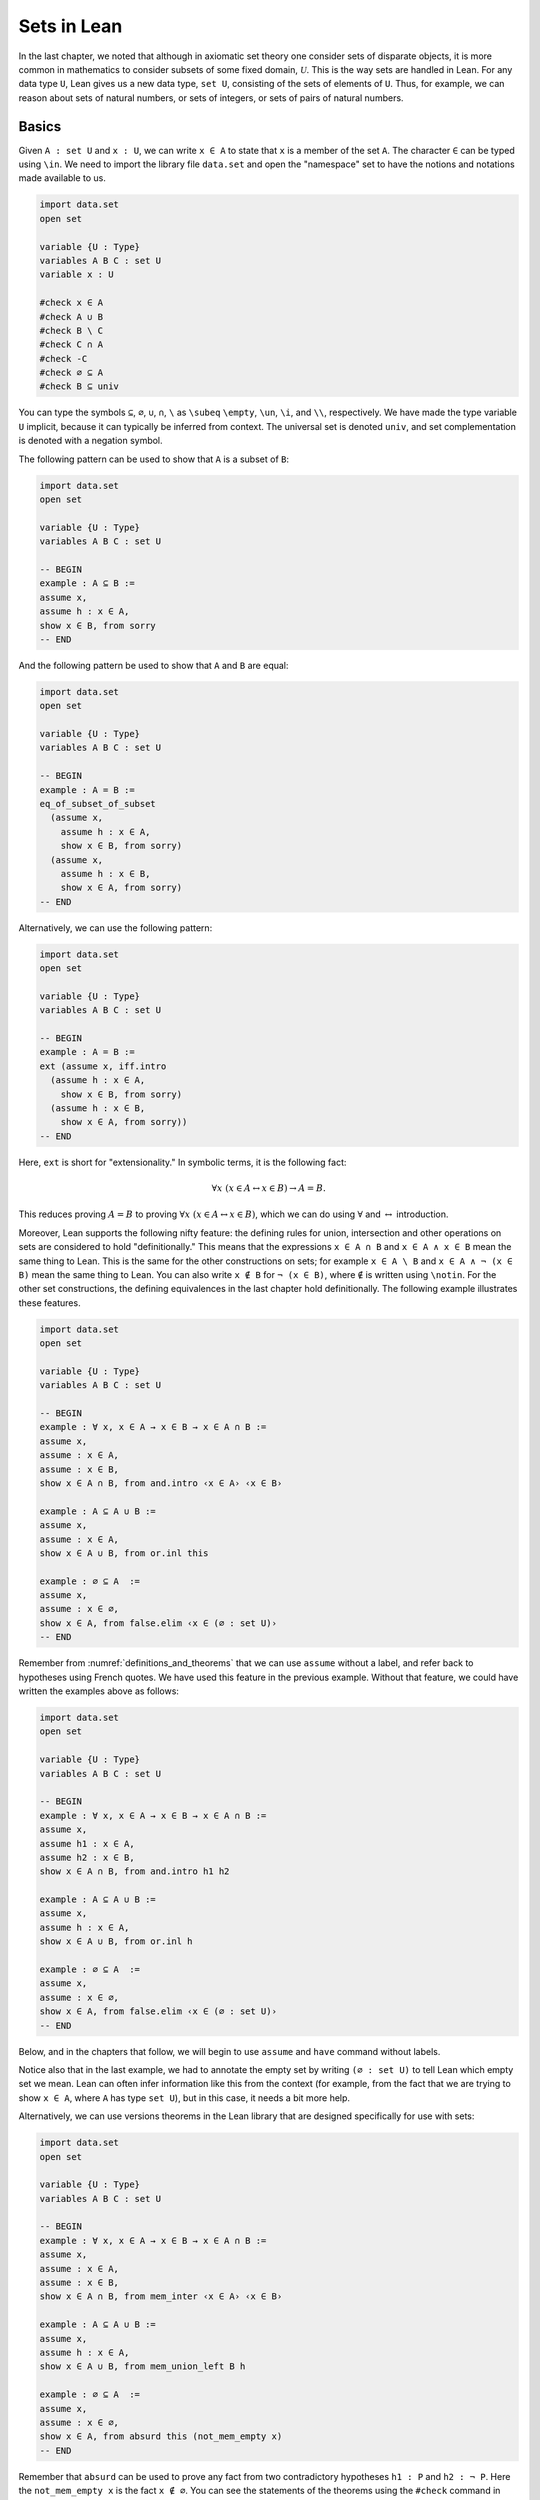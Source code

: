 Sets in Lean
============

In the last chapter, we noted that although in axiomatic set theory one consider sets of disparate objects, it is more common in mathematics to consider subsets of some fixed domain, :math:`\mathcal U`. This is the way sets are handled in Lean. For any data type ``U``, Lean gives us a new data type, ``set U``, consisting of the sets of elements of ``U``. Thus, for example, we can reason about sets of natural numbers, or sets of integers, or sets of pairs of natural numbers.

Basics
------

Given ``A : set U`` and ``x : U``, we can write ``x ∈ A`` to state that ``x`` is a member of the set ``A``. The character ``∈`` can be typed using ``\in``. We need to import the library file ``data.set`` and open the "namespace" set to have the notions and notations made available to us.

.. code-block:: lean

    import data.set
    open set

    variable {U : Type}
    variables A B C : set U
    variable x : U

    #check x ∈ A
    #check A ∪ B
    #check B \ C
    #check C ∩ A
    #check -C
    #check ∅ ⊆ A
    #check B ⊆ univ

You can type the symbols ``⊆``, ``∅``, ``∪``, ``∩``, ``\`` as ``\subeq`` ``\empty``, ``\un``, ``\i``, and ``\\``, respectively. We have made the type variable ``U`` implicit, because it can typically be inferred from context. The universal set is denoted ``univ``, and set complementation is denoted with a negation symbol.

The following pattern can be used to show that ``A`` is a subset of ``B``:

.. code-block:: lean

    import data.set
    open set

    variable {U : Type}
    variables A B C : set U

    -- BEGIN
    example : A ⊆ B :=
    assume x,
    assume h : x ∈ A,
    show x ∈ B, from sorry
    -- END

And the following pattern be used to show that ``A`` and ``B`` are equal:

.. code-block:: lean

    import data.set
    open set

    variable {U : Type}
    variables A B C : set U

    -- BEGIN
    example : A = B :=
    eq_of_subset_of_subset
      (assume x,
        assume h : x ∈ A,
        show x ∈ B, from sorry)
      (assume x,
        assume h : x ∈ B,
        show x ∈ A, from sorry)
    -- END

Alternatively, we can use the following pattern:

.. code-block:: lean

    import data.set
    open set

    variable {U : Type}
    variables A B C : set U

    -- BEGIN
    example : A = B :=
    ext (assume x, iff.intro
      (assume h : x ∈ A,
        show x ∈ B, from sorry)
      (assume h : x ∈ B,
        show x ∈ A, from sorry))
    -- END

Here, ``ext`` is short for "extensionality." In symbolic terms, it is the following fact:

.. math::

    \forall x \; (x \in A \leftrightarrow x \in B) \to A = B.  

This reduces proving :math:`A = B` to proving :math:`\forall x \; (x \in A \leftrightarrow x \in B)`, which we can do using :math:`\forall` and :math:`\leftrightarrow` introduction.

Moreover, Lean supports the following nifty feature: the defining rules for union, intersection and other operations on sets are considered to hold "definitionally." This means that the expressions ``x ∈ A ∩ B`` and ``x ∈ A ∧ x ∈ B`` mean the same thing to Lean. This is the same for the other constructions on sets; for example ``x ∈ A \ B`` and ``x ∈ A ∧ ¬ (x ∈ B)`` mean the same thing to Lean. You can also write ``x ∉ B`` for ``¬ (x ∈ B)``, where ``∉`` is written using ``\notin``. For the other set constructions, the defining equivalences in the last chapter hold definitionally. The following example illustrates these features.

.. code-block:: lean

    import data.set
    open set

    variable {U : Type}
    variables A B C : set U

    -- BEGIN
    example : ∀ x, x ∈ A → x ∈ B → x ∈ A ∩ B :=
    assume x,
    assume : x ∈ A,
    assume : x ∈ B,
    show x ∈ A ∩ B, from and.intro ‹x ∈ A› ‹x ∈ B›

    example : A ⊆ A ∪ B :=
    assume x,
    assume : x ∈ A,
    show x ∈ A ∪ B, from or.inl this

    example : ∅ ⊆ A  :=
    assume x,
    assume : x ∈ ∅,
    show x ∈ A, from false.elim ‹x ∈ (∅ : set U)›
    -- END

Remember from :numref:`definitions_and_theorems` that we can use ``assume`` without a label, and refer back to hypotheses using French quotes. We have used this feature in the previous example. Without that feature, we could have written the examples above as follows:

.. code-block:: lean

    import data.set
    open set

    variable {U : Type}
    variables A B C : set U

    -- BEGIN
    example : ∀ x, x ∈ A → x ∈ B → x ∈ A ∩ B :=
    assume x,
    assume h1 : x ∈ A,
    assume h2 : x ∈ B,
    show x ∈ A ∩ B, from and.intro h1 h2

    example : A ⊆ A ∪ B :=
    assume x,
    assume h : x ∈ A,
    show x ∈ A ∪ B, from or.inl h

    example : ∅ ⊆ A  :=
    assume x,
    assume : x ∈ ∅,
    show x ∈ A, from false.elim ‹x ∈ (∅ : set U)›
    -- END

Below, and in the chapters that follow, we will begin to use ``assume`` and ``have`` command without labels.

Notice also that in the last example, we had to annotate the empty set by writing ``(∅ : set U)`` to tell Lean which empty set we mean. Lean can often infer information like this from the context (for example, from the fact that we are trying to show ``x ∈ A``, where ``A`` has type ``set U``), but in this case, it needs a bit more help.

Alternatively, we can use versions theorems in the Lean library that are designed specifically for use with sets:

.. code-block:: lean

    import data.set
    open set

    variable {U : Type}
    variables A B C : set U

    -- BEGIN
    example : ∀ x, x ∈ A → x ∈ B → x ∈ A ∩ B :=
    assume x,
    assume : x ∈ A,
    assume : x ∈ B,
    show x ∈ A ∩ B, from mem_inter ‹x ∈ A› ‹x ∈ B›

    example : A ⊆ A ∪ B :=
    assume x,
    assume h : x ∈ A,
    show x ∈ A ∪ B, from mem_union_left B h

    example : ∅ ⊆ A  :=
    assume x,
    assume : x ∈ ∅,
    show x ∈ A, from absurd this (not_mem_empty x)
    -- END

Remember that ``absurd`` can be used to prove any fact from two contradictory hypotheses ``h1 : P`` and ``h2 : ¬ P``. Here the ``not_mem_empty x`` is the fact ``x ∉ ∅``. You can see the statements of the theorems using the ``#check`` command in Lean:

.. code-block:: lean

    import data.set
    open set

    -- BEGIN
    #check @mem_inter
    #check @mem_of_mem_inter_left
    #check @mem_of_mem_inter_right
    #check @mem_union_left
    #check @mem_union_right
    #check @mem_or_mem_of_mem_union
    #check @not_mem_empty
    -- END

Here, the ``@`` symbol in Lean prevents it from trying to fill in implicit arguments automatically, and instead display the full statement of the theorem.

The fact that Lean can identify sets with their logical definitions makes it easy to prove inclusions between sets:

.. code-block:: lean

    import data.set
    open set

    variable {U : Type}
    variables A B C : set U

    -- BEGIN
    example : A \ B ⊆ A :=
    assume x,
    assume : x ∈ A \ B,
    show x ∈ A, from and.left this

    example : A \ B ⊆ -B :=
    assume x,
    assume : x ∈ A \ B,
    have x ∉ B, from and.right this,
    show x ∈ -B, from this
    -- END

Once again, we can use versions of the theorems designed specifically for sets:

.. code-block:: lean

    import data.set
    open set

    variable {U : Type}
    variables A B C : set U

    -- BEGIN
    example : A \ B ⊆ A :=
    assume x,
    assume : x ∈ A \ B,
    show x ∈ A, from mem_of_mem_diff this

    example : A \ B ⊆ -B :=
    assume x,
    assume : x ∈ A \ B,
    have x ∉ B, from not_mem_of_mem_diff this,
    show x ∈ -B, from this
    -- END

Some Identities
---------------

here is the proof of the first identity that we proved informally in the previous chapter:

.. code-block:: lean

    import data.set
    open set

    variable {U : Type}
    variables A B C : set U

    -- BEGIN
    example : A ∩ (B ∪ C) = (A ∩ B) ∪ (A ∩ C) :=
    eq_of_subset_of_subset
      (assume x,
        assume h : x ∈ A ∩ (B ∪ C),
        have x ∈ A, from and.left h,
        have x ∈ B ∪ C, from and.right h,
        or.elim (‹x ∈ B ∪ C›)
          (assume : x ∈ B,
            have x ∈ A ∩ B, from and.intro ‹x ∈ A› ‹x ∈ B›,
            show x ∈ (A ∩ B) ∪ (A ∩ C), from or.inl this)
          (assume : x ∈ C,
            have x ∈ A ∩ C, from and.intro ‹x ∈ A› ‹x ∈ C›,
            show x ∈ (A ∩ B) ∪ (A ∩ C), from or.inr this))
      (assume x,
        assume : x ∈ (A ∩ B) ∪ (A ∩ C),
        or.elim this
          (assume h : x ∈ A ∩ B,
            have x ∈ A, from and.left h,
            have x ∈ B, from and.right h,
            have x ∈ B ∪ C, from or.inl this,
            show x ∈ A ∩ (B ∪ C), from and.intro ‹x ∈ A› this)
          (assume h : x ∈ A ∩ C,
            have x ∈ A, from and.left h,
            have x ∈ C, from and.right h,
            have x ∈ B ∪ C, from or.inr this,
            show x ∈ A ∩ (B ∪ C), from and.intro ‹x ∈ A› this))
    -- END

Notice that it is considerably longer than the informal proof in the last chapter, because we have spelled out every last detail. Unfortunately, this does not necessarily make it more readable. Keep in mind that you can always write long proofs incrementally, using ``sorry``. You can also break up long proofs into smaller pieces:

.. code-block:: lean

    import data.set
    open set

    variable {U : Type}
    variables A B C : set U

    -- BEGIN
    theorem inter_union_subset : A ∩ (B ∪ C) ⊆ (A ∩ B) ∪ (A ∩ C) :=
    assume x,
    assume h : x ∈ A ∩ (B ∪ C),
    have x ∈ A, from and.left h,
    have x ∈ B ∪ C, from and.right h,
    or.elim (‹x ∈ B ∪ C›)
      (assume : x ∈ B,
        have x ∈ A ∩ B, from and.intro ‹x ∈ A› ‹x ∈ B›,
        show x ∈ (A ∩ B) ∪ (A ∩ C), from or.inl this)
      (assume : x ∈ C,
        have x ∈ A ∩ C, from and.intro ‹x ∈ A› ‹x ∈ C›,
        show x ∈ (A ∩ B) ∪ (A ∩ C), from or.inr this)

    theorem inter_union_inter_subset : (A ∩ B) ∪ (A ∩ C) ⊆ A ∩ (B ∪ C) :=
    assume x,
    assume : x ∈ (A ∩ B) ∪ (A ∩ C),
    or.elim this
      (assume h : x ∈ A ∩ B,
        have x ∈ A, from and.left h,
        have x ∈ B, from and.right h,
        have x ∈ B ∪ C, from or.inl this,
        show x ∈ A ∩ (B ∪ C), from and.intro ‹x ∈ A› this)
      (assume h : x ∈ A ∩ C,
        have x ∈ A, from and.left h,
        have x ∈ C, from and.right h,
        have x ∈ B ∪ C, from or.inr this,
        show x ∈ A ∩ (B ∪ C), from and.intro ‹x ∈ A› this)

    example : A ∩ (B ∪ C) = (A ∩ B) ∪ (A ∩ C) :=
    eq_of_subset_of_subset
      (inter_union_subset A B C)
      (inter_union_inter_subset A B C)
    -- END

Notice that the two theorems depend on the variables ``A``, ``B``, and ``C``, which have to be supplied as arguments when they are applied. They also depend on the underlying type, ``U``, but because the variable ``U`` was marked implicit, Lean figures it out from the context.

In the last chapter we showed :math:`(A \cap \overline B) \cup B = B`. Here is the corresponding proof in Lean:

.. code-block:: lean

    import data.set
    open set

    variable  U : Type
    variables A B C : set U

    -- BEGIN
    example : (A ∩ -B) ∪ B = A ∪ B :=
    calc
      (A ∩ -B) ∪ B = (A ∪ B) ∩ (-B ∪ B) : by rewrite union_distrib_right
               ... = (A ∪ B) ∩ univ     : by rewrite compl_union_self
               ... = A ∪ B              : by rewrite inter_univ
    -- END

Translated to propositions, the theorem above states that for every pair of elements :math:`A` and :math:`B` in a Boolean algebra, :math:`(A \wedge \neg B) \vee B = B`. Lean allows us to do calculations on propositions as though they are elements of a Boolean algebra, with equality replaced by ``↔``.

.. TODO(Jeremy): put ``not_or_self`` into the library

.. code-block:: lean

    import logic.basic
    open classical

    theorem not_or_self (P : Prop) : (¬ P ∨ P) ↔ true :=
    iff.intro (λ h, trivial) (λ h, or.symm (em P))

    -- BEGIN
    variables A B : Prop

    example : (A ∧ ¬ B) ∨ B ↔ A ∨ B :=
    calc
        (A ∧ ¬ B) ∨ B ↔ (A ∨ B) ∧ (¬ B ∨ B) : by rw and_or_distrib_right
                    ... ↔ (A ∨ B) ∧ true      : by rw not_or_self
                    ... ↔ (A ∨ B)             : by rw and_true
    -- END

Power Sets and Indexed Families
-------------------------------

We can also work with power sets and indexed unions and intersections in Lean. If ``A : set U``, then ``powerset A`` is a subset of ``set U``, that is, we have ``powerset A : set (set X)``. For Lean, ``A ∈ powerset B`` means the same thing as ``A ⊆ B``, which, in turn, means ``∀x, x ∈ A → x ∈ B``.

.. code-block:: lean

    import data.set
    open set

    variable  {U : Type}
    variables (A B : set U)

    -- BEGIN
    #check powerset A

    example : A ∈ powerset (A ∪ B) :=
    assume x,
    assume : x ∈ A,
    show x ∈ A ∪ B, from or.inl ‹x ∈ A›
    -- END

A family of sets in Lean is written as ``A : I → set U`` where ``I`` is a ``Type``. Then the intersection and union of the family of sets ``A`` is written ``⋂i, A i`` ``⋃i, A i``. These characters can be typed with ``\I`` and ``\Un``. For Lean, ``x ∈ ⋂i, A i`` means ``∀i : I, x ∈ A i`` and ``x ∈ ⋃i, A i`` means ``∃i : I, x ∈ A i``. To refresh your memory at to how to work with the universal and existential quantifier in Lean, see :numref:`Chapters %s <first_order_logic_in_lean>`.

.. TODO(Jeremy): add ``mem_of_mem_Inter`` and ``mem_Union`` to library.

.. code-block:: lean

    import data.set
    open set

    theorem {u v} mem_of_mem_Inter {ι : Type u} {α : Type v}
    {a : α} {s : ι → set α} (h : a ∈ ⋂ i, s i) (i : ι) :
    a ∈ s i :=
    h (s i) ⟨i, rfl⟩

    theorem {u v} mem_Union {ι : Type u} {α : Type v}
    {a : α} {s : ι → set α} {i : ι} (h : a ∈ s i) : a ∈ ⋃ i, s i :=
    ⟨s i, ⟨⟨i, rfl⟩, h⟩⟩

    -- BEGIN
    variables {I U : Type}
    variables (A : I → set U)

    example (i₀ : I) : (⋂ i, A i) ⊆ (⋃ i, A i) :=
    assume x,
    assume h : x ∈ ⋂ i, A i,
    have x ∈ A i₀, from mem_of_mem_Inter h i₀,
    show x ∈ ⋃ i, A i, from mem_Union ‹x ∈ A i₀›
    -- END

Exercises
---------

#. Fill in the ``sorry``'s.

   .. code-block:: lean

       import data.set
       open set

       section
         variable  U : Type
         variable  A : U → Prop
         variable  B : U → U → Prop

         -- problem 1

         example (h : ∀ x y, A x → B x y) : ∀ x, (A x → ∀ y, B x y) :=
         sorry
       end

       section
         variable U : Type
         variables A B C : set U

         -- problem 2

         example : ∀ x, x ∈ A ∩ C → x ∈ A ∪ B :=
         sorry

         -- problem 3

         example : ∀ x, x ∈ -(A ∪ B) → x ∈ -A :=
         sorry
       end

#. Fill in the ``sorry``.

   .. code-block:: lean

       import logic.basic data.set
       open set

       variable {U : Type}

       /- defining "disjoint" -/

       definition disj (A B : set U) : Prop := ∀ ⦃x⦄, x ∈ A → x ∈ B → false

       example (A B : set U) (h : ∀ x, ¬ (x ∈ A ∧ x ∈ B)) : disj A B :=
       assume x,
       assume h1 : x ∈ A,
       assume h2 : x ∈ B,
       have h3 : x ∈ A ∧ x ∈ B, from and.intro h1 h2,
       show false, from h x h3

       -- notice that we do not have to mention x when applying h : disj A B
       example (A B : set U) (h1 : disj A B) (x : U) (h2 : x ∈ A) (h3 : x ∈ B) : false :=
       h1 h2 h3

       -- the same is true of ⊆
       example (A B : set U) (x : U) (h : A ⊆ B) (h1 : x ∈ A) : x ∈ B :=
       h h1

       /- problem 1 -/

       -- replace the "sorry" by a proof
       example (A B C D : set U) (h1 : disj A B) (h2 : C ⊆ A) (h3 : D ⊆ B) : disj C D :=
       sorry

#. Prove the following facts about indexed unions and intersections.

   .. code-block:: lean

       import data.set
       open set

       variables {I J U : Type}
       variables (A : I → J → set U)

       example : (⋃i, ⋂j, A i j) ⊆ (⋂j, ⋃i, A i j) :=
       sorry

   .. code-block:: lean

       import data.set
       open classical set

       variables {I U : Type}
       variables (A : I → set U) (B : set U)

       example : B ∩ (⋃i, A i) = ⋃i, B ∩ A i :=
       sorry

       -- Hint: the reverse inclusion of the following example requires classical reasoning
       example : B ∪ (⋂i, A i) = ⋂i, B ∪ A i :=
       sorry

#. Prove the following fact about power sets. You can use the theorems ``subset.trans`` and ``subset.refl``

   .. code-block:: lean

       import data.set
       open set

       variables {U : Type}
       variables (A B C : set U)

       -- For the exercise these two facts are useful
       example (h1 : A ⊆ B) (h2 : B ⊆ C) : A ⊆ C :=
       subset.trans h1 h2

       example : A ⊆ A :=
       subset.refl A

       example : A ⊆ B ↔ powerset A ⊆ powerset B :=
       sorry
